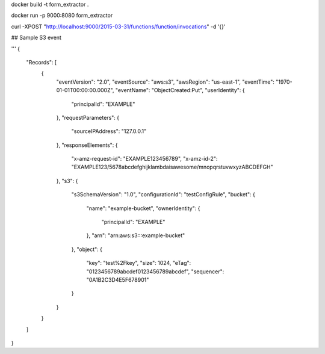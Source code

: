 docker build -t form_extractor .


docker run -p 9000:8080 form_extractor

curl -XPOST "http://localhost:9000/2015-03-31/functions/function/invocations" -d '{}'





## Sample S3 event



'''
{
  "Records": [
    {
      "eventVersion": "2.0",
      "eventSource": "aws:s3",
      "awsRegion": "us-east-1",
      "eventTime": "1970-01-01T00:00:00.000Z",
      "eventName": "ObjectCreated:Put",
      "userIdentity": {
        "principalId": "EXAMPLE"
      },
      "requestParameters": {
        "sourceIPAddress": "127.0.0.1"
      },
      "responseElements": {
        "x-amz-request-id": "EXAMPLE123456789",
        "x-amz-id-2": "EXAMPLE123/5678abcdefghijklambdaisawesome/mnopqrstuvwxyzABCDEFGH"
      },
      "s3": {
        "s3SchemaVersion": "1.0",
        "configurationId": "testConfigRule",
        "bucket": {
          "name": "example-bucket",
          "ownerIdentity": {
            "principalId": "EXAMPLE"
          },
          "arn": "arn:aws:s3:::example-bucket"
        },
        "object": {
          "key": "test%2Fkey",
          "size": 1024,
          "eTag": "0123456789abcdef0123456789abcdef",
          "sequencer": "0A1B2C3D4E5F678901"
        }
      }
    }
  ]
}
